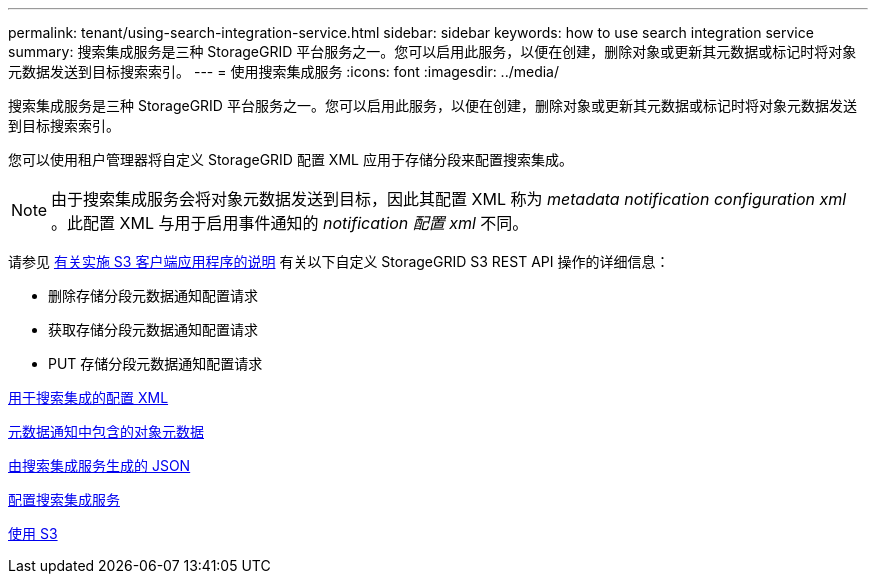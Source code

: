 ---
permalink: tenant/using-search-integration-service.html 
sidebar: sidebar 
keywords: how to use search integration service 
summary: 搜索集成服务是三种 StorageGRID 平台服务之一。您可以启用此服务，以便在创建，删除对象或更新其元数据或标记时将对象元数据发送到目标搜索索引。 
---
= 使用搜索集成服务
:icons: font
:imagesdir: ../media/


[role="lead"]
搜索集成服务是三种 StorageGRID 平台服务之一。您可以启用此服务，以便在创建，删除对象或更新其元数据或标记时将对象元数据发送到目标搜索索引。

您可以使用租户管理器将自定义 StorageGRID 配置 XML 应用于存储分段来配置搜索集成。


NOTE: 由于搜索集成服务会将对象元数据发送到目标，因此其配置 XML 称为 _metadata notification configuration xml_ 。此配置 XML 与用于启用事件通知的 _notification 配置 xml_ 不同。

请参见 xref:../s3/index.adoc[有关实施 S3 客户端应用程序的说明] 有关以下自定义 StorageGRID S3 REST API 操作的详细信息：

* 删除存储分段元数据通知配置请求
* 获取存储分段元数据通知配置请求
* PUT 存储分段元数据通知配置请求


xref:configuration-xml-for-search-configuration.adoc[用于搜索集成的配置 XML]

xref:object-metadata-included-in-metadata-notifications.adoc[元数据通知中包含的对象元数据]

xref:json-generated-by-search-integration-service.adoc[由搜索集成服务生成的 JSON]

xref:configuring-search-integration-service.adoc[配置搜索集成服务]

xref:../s3/index.adoc[使用 S3]
